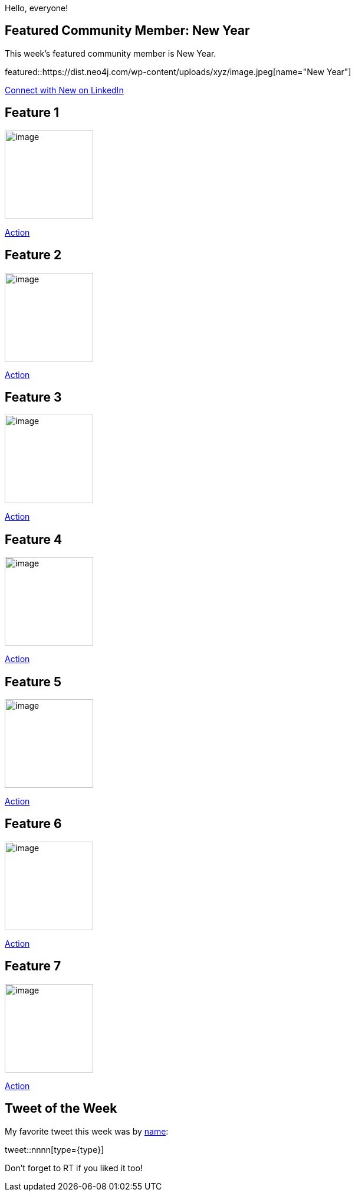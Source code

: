 = This Week in Neo4j -
// update slug according to the blog post title, slug must only contain lowercase alphanumeric words separated by dashes, e.g. "this-week-in-neo4j-twitchverse-java-drivers-encryption"
:slug: this-week-in-neo4j-
:noheader:
:linkattrs:
:categories: graph-database
:author: Andreas Kollegger
// twin4j is added automatically; consolidate all tags in each feature to this attribute removing duplicates
:tags:

Hello, everyone!

// introduction

[#featured-community-member,hashtags="neo4j, "]
== Featured Community Member: New Year

:tags:

This week's featured community member is New Year.

featured::https://dist.neo4j.com/wp-content/uploads/xyz/image.jpeg[name="New Year"]

// featured community member(s) presentation

// linkedin link(s)
https://www.linkedin.com/in/name[Connect with New on LinkedIn, role="medium button"]

[#features-1,hashtags="neo4j, "]
== Feature 1

:tags:

image::https://dist.neo4j.com/wp-content/uploads/xyz/image.jpeg[width=150,float="right"]

// 3-4 paragraphs

https://call-to-action-url/[Action, role="medium button"]

[#features-2,hashtags="neo4j, "]
== Feature 2

:tags:

image::https://dist.neo4j.com/wp-content/uploads/xyz/image.jpeg[width=150,float="right"]

// 3-4 paragraphs

https://call-to-action-url/[Action, role="medium button"]

[#features-3,hashtags="neo4j, "]
== Feature 3

:tags:

image::https://dist.neo4j.com/wp-content/uploads/xyz/image.jpeg[width=150,float="right"]

// 3-4 paragraphs

https://call-to-action-url/[Action, role="medium button"]

[#features-4,hashtags="neo4j, "]
== Feature 4

:tags:

image::https://dist.neo4j.com/wp-content/uploads/xyz/image.jpeg[width=150,float="right"]

// 3-4 paragraphs

https://call-to-action-url/[Action, role="medium button"]

[#features-5,hashtags="neo4j, "]
== Feature 5

:tags:

image::https://dist.neo4j.com/wp-content/uploads/xyz/image.jpeg[width=150,float="right"]

// 3-4 paragraphs

https://call-to-action-url/[Action, role="medium button"]

[#features-6,hashtags="neo4j, "]
== Feature 6

:tags:

image::https://dist.neo4j.com/wp-content/uploads/xyz/image.jpeg[width=150,float="right"]

// 3-4 paragraphs

https://call-to-action-url/[Action, role="medium button"]

[#features-7,hashtags="neo4j, "]
== Feature 7

:tags:

image::https://dist.neo4j.com/wp-content/uploads/xyz/image.jpeg[width=150,float="right"]

// 3-4 paragraphs

https://call-to-action-url/[Action, role="medium button"]

== Tweet of the Week

My favorite tweet this week was by https://twitter.com/handle[name^]:

// replace nnnn with the tweet ID

tweet::nnnn[type={type}]

Don't forget to RT if you liked it too!
